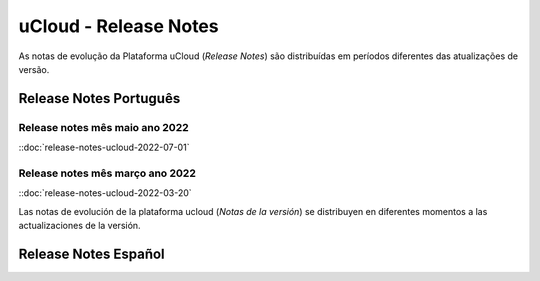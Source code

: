 uCloud - Release Notes
======================

As notas de evolução da Plataforma uCloud (*Release Notes*) são distribuídas em períodos diferentes das atualizações de versão.



Release Notes Português
-----------------------

Release notes mês maio ano 2022 
~~~~~~~~~~~~~~~~~~~~~~~~~~~~~~~

::doc:`release-notes-ucloud-2022-07-01` |icone_portugues|

Release notes mês março ano 2022
~~~~~~~~~~~~~~~~~~~~~~~~~~~~~~~~

::doc:`release-notes-ucloud-2022-03-20` |icone_clikhere|

Las notas de evolución de la plataforma ucloud (*Notas de la versión*) se distribuyen en diferentes momentos a las actualizaciones de la versión.

Release Notes Español
---------------------

.. ::doc:`release-notes.spa-ucloud-2022-mayo` |icone_clikhere|



.. |icone_clikhere| image:: /figuras/ucloud_icone_vm_start.png

.. |icone_espanhol| image:: /figuras/ucloud_icone_bandeira_english.png

.. |icone_ingles| image:: /figuras/ucloud_icone_bandeira_español.png

.. |icone_portugues| image:: /figuras/ucloud_icone_bandeira_ptbr.png



